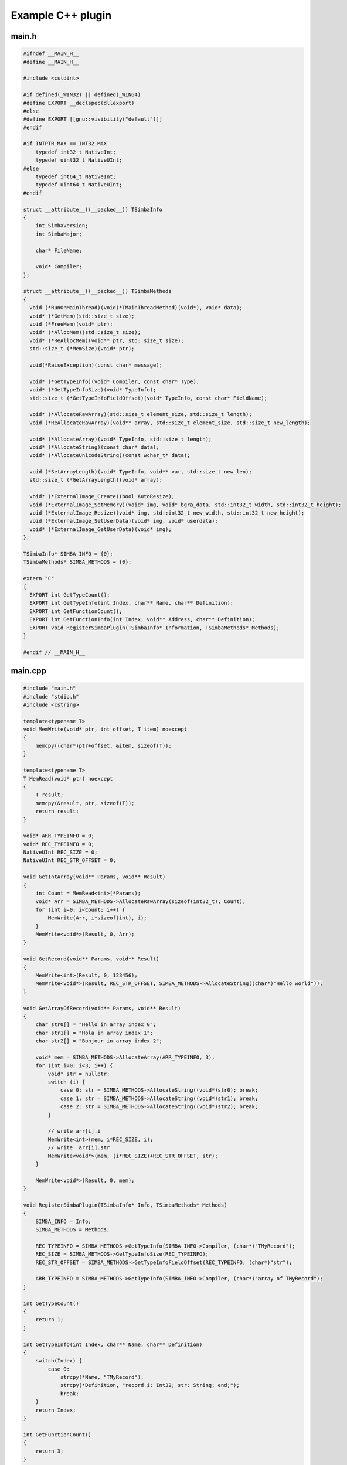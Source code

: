 ##################
Example C++ plugin
##################

main.h
------

.. code-block:: c++

  #ifndef __MAIN_H__
  #define __MAIN_H__

  #include <cstdint>

  #if defined(_WIN32) || defined(_WIN64)
  #define EXPORT __declspec(dllexport)
  #else
  #define EXPORT [[gnu::visibility("default")]]
  #endif

  #if INTPTR_MAX == INT32_MAX
      typedef int32_t NativeInt;
      typedef uint32_t NativeUInt;
  #else
      typedef int64_t NativeInt;
      typedef uint64_t NativeUInt;
  #endif

  struct __attribute__((__packed__)) TSimbaInfo
  {
      int SimbaVersion;
      int SimbaMajor;

      char* FileName;

      void* Compiler;
  };

  struct __attribute__((__packed__)) TSimbaMethods
  {
    void (*RunOnMainThread)(void(*TMainThreadMethod)(void*), void* data);
    void* (*GetMem)(std::size_t size);
    void (*FreeMem)(void* ptr);
    void* (*AllocMem)(std::size_t size);
    void* (*ReAllocMem)(void** ptr, std::size_t size);
    std::size_t (*MemSize)(void* ptr);

    void(*RaiseException)(const char* message);

    void* (*GetTypeInfo)(void* Compiler, const char* Type);
    void* (*GetTypeInfoSize)(void* TypeInfo);
    std::size_t (*GetTypeInfoFieldOffset)(void* TypeInfo, const char* FieldName);

    void* (*AllocateRawArray)(std::size_t element_size, std::size_t length);
    void (*ReAllocateRawArray)(void** array, std::size_t element_size, std::size_t new_length);

    void* (*AllocateArray)(void* TypeInfo, std::size_t length);
    void* (*AllocateString)(const char* data);
    void* (*AllocateUnicodeString)(const wchar_t* data);
    
    void (*SetArrayLength)(void* TypeInfo, void** var, std::size_t new_len);
    std::size_t (*GetArrayLength)(void* array);

    void* (*ExternalImage_Create)(bool AutoResize);
    void (*ExternalImage_SetMemory)(void* img, void* bgra_data, std::int32_t width, std::int32_t height);
    void (*ExternalImage_Resize)(void* img, std::int32_t new_width, std::int32_t new_height);
    void (*ExternalImage_SetUserData)(void* img, void* userdata);
    void* (*ExternalImage_GetUserData)(void* img);
  };

  TSimbaInfo* SIMBA_INFO = {0};
  TSimbaMethods* SIMBA_METHODS = {0};

  extern "C"
  {
    EXPORT int GetTypeCount();
    EXPORT int GetTypeInfo(int Index, char** Name, char** Definition);
    EXPORT int GetFunctionCount();
    EXPORT int GetFunctionInfo(int Index, void** Address, char** Definition);
    EXPORT void RegisterSimbaPlugin(TSimbaInfo* Information, TSimbaMethods* Methods);
  }

  #endif // __MAIN_H__

main.cpp
--------

.. code-block:: c++

  #include "main.h"
  #include "stdio.h"
  #include <cstring>

  template<typename T>
  void MemWrite(void* ptr, int offset, T item) noexcept
  {
      memcpy((char*)ptr+offset, &item, sizeof(T));
  }

  template<typename T>
  T MemRead(void* ptr) noexcept
  {
      T result;
      memcpy(&result, ptr, sizeof(T));
      return result;
  }

  void* ARR_TYPEINFO = 0;
  void* REC_TYPEINFO = 0;
  NativeUInt REC_SIZE = 0;
  NativeUInt REC_STR_OFFSET = 0;

  void GetIntArray(void** Params, void** Result)
  {
      int Count = MemRead<int>(*Params);
      void* Arr = SIMBA_METHODS->AllocateRawArray(sizeof(int32_t), Count);
      for (int i=0; i<Count; i++) {
          MemWrite(Arr, i*sizeof(int), i);
      }
      MemWrite<void*>(Result, 0, Arr);
  }

  void GetRecord(void** Params, void** Result)
  {
      MemWrite<int>(Result, 0, 123456);
      MemWrite<void*>(Result, REC_STR_OFFSET, SIMBA_METHODS->AllocateString((char*)"Hello world"));
  }

  void GetArrayOfRecord(void** Params, void** Result)
  {
      char str0[] = "Hello in array index 0";
      char str1[] = "Hola in array index 1";
      char str2[] = "Bonjour in array index 2";

      void* mem = SIMBA_METHODS->AllocateArray(ARR_TYPEINFO, 3);
      for (int i=0; i<3; i++) {
          void* str = nullptr;
          switch (i) {
              case 0: str = SIMBA_METHODS->AllocateString((void*)str0); break;
              case 1: str = SIMBA_METHODS->AllocateString((void*)str1); break;
              case 2: str = SIMBA_METHODS->AllocateString((void*)str2); break;
          }

          // write arr[i].i
          MemWrite<int>(mem, i*REC_SIZE, i);
          // write  arr[i].str
          MemWrite<void*>(mem, (i*REC_SIZE)+REC_STR_OFFSET, str);
      }

      MemWrite<void*>(Result, 0, mem);
  }

  void RegisterSimbaPlugin(TSimbaInfo* Info, TSimbaMethods* Methods)
  {
      SIMBA_INFO = Info;
      SIMBA_METHODS = Methods;

      REC_TYPEINFO = SIMBA_METHODS->GetTypeInfo(SIMBA_INFO->Compiler, (char*)"TMyRecord");
      REC_SIZE = SIMBA_METHODS->GetTypeInfoSize(REC_TYPEINFO);
      REC_STR_OFFSET = SIMBA_METHODS->GetTypeInfoFieldOffset(REC_TYPEINFO, (char*)"str");

      ARR_TYPEINFO = SIMBA_METHODS->GetTypeInfo(SIMBA_INFO->Compiler, (char*)"array of TMyRecord");
  }

  int GetTypeCount()
  {
      return 1;
  }

  int GetTypeInfo(int Index, char** Name, char** Definition)
  {
      switch(Index) {
          case 0:
              strcpy(*Name, "TMyRecord");
              strcpy(*Definition, "record i: Int32; str: String; end;");
              break;
      }
      return Index;
  }

  int GetFunctionCount()
  {
      return 3;
  }

  int GetFunctionInfo(int Index, void** Address, char** Definition)
  {
      switch(Index) {
          case 0:
              strcpy(*Definition, "function GetIntArray(Count: Int32): array of Int32; native;");
              *Address = (void*)GetIntArray;
              break;

          case 1:
              strcpy(*Definition, "function GetRecord: TMyRecord; native;");
              *Address = (void*)GetRecord;
              break;

          case 2:
              strcpy(*Definition, "function GetArrayOfRecord: array of TMyRecord; native;");
              *Address = (void*)GetArrayOfRecord;
              break;
      }

      return Index;
  }


